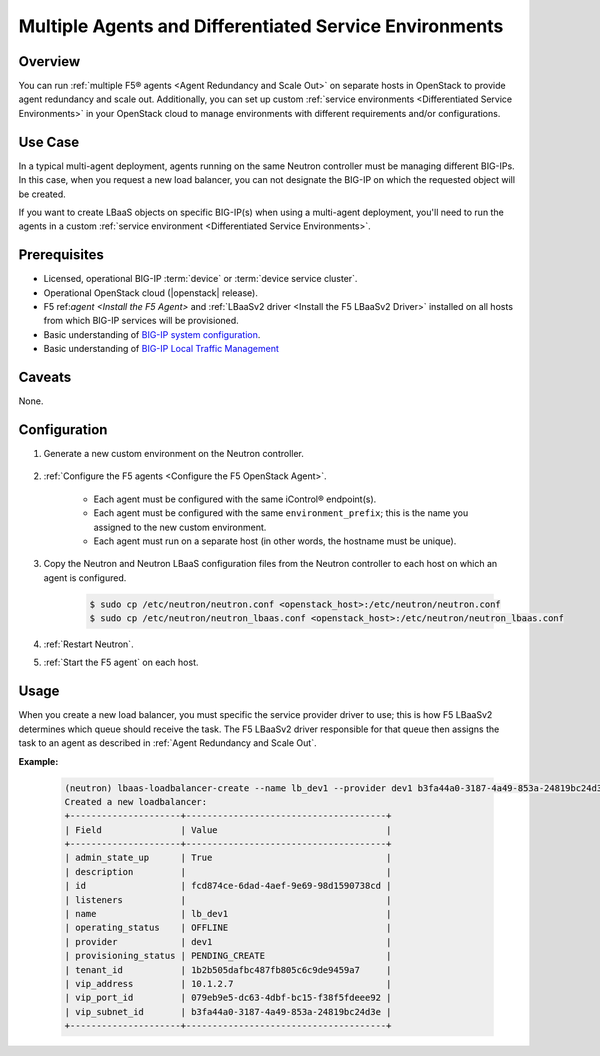 Multiple Agents and Differentiated Service Environments
=======================================================

Overview
--------

You can run :ref:`multiple F5® agents <Agent Redundancy and Scale Out>` on separate hosts in OpenStack to provide agent redundancy and scale out. Additionally, you can set up custom :ref:`service environments <Differentiated Service Environments>` in your OpenStack cloud to manage environments with different requirements and/or configurations.

Use Case
--------

In a typical multi-agent deployment, agents running on the same Neutron controller must be managing different BIG-IPs. In this case, when you request a new load balancer, you can not designate the BIG-IP on which the requested object will be created.

If you want to create LBaaS objects on specific BIG-IP(s) when using a multi-agent deployment, you'll need to run the agents in a custom :ref:`service environment <Differentiated Service Environments>`.

Prerequisites
-------------

- Licensed, operational BIG-IP :term:`device` or :term:`device service cluster`.
- Operational OpenStack cloud (|openstack| release).
- F5 ref:`agent <Install the F5 Agent>` and :ref:`LBaaSv2 driver <Install the F5 LBaaSv2 Driver>` installed on all hosts from which BIG-IP services will be provisioned.
- Basic understanding of `BIG-IP system configuration <https://support.f5.com/kb/en-us/products/big-ip_ltm/manuals/product/bigip-system-initial-configuration-12-0-0/2.html#conceptid>`_.
- Basic understanding of `BIG-IP Local Traffic Management <https://support.f5.com/kb/en-us/products/big-ip_ltm/manuals/product/ltm-basics-12-0-0.html>`_

Caveats
-------

None.

Configuration
-------------

#. Generate a new custom environment on the Neutron controller.

    .. include:: includes/topic_differentiated-services.rst
        :start-after: command:
        :end-before: Configure the F5 Agent

#. :ref:`Configure the F5 agents <Configure the F5 OpenStack Agent>`.

    * Each agent must be configured with the same iControl® endpoint(s).
    * Each agent must be configured with the same ``environment_prefix``; this is the name you assigned to the new custom environment.
    * Each agent must run on a separate host (in other words, the hostname must be unique).

#. Copy the Neutron and Neutron LBaaS configuration files from the Neutron controller to each host on which an agent is configured.

    .. code-block:: console

        $ sudo cp /etc/neutron/neutron.conf <openstack_host>:/etc/neutron/neutron.conf
        $ sudo cp /etc/neutron/neutron_lbaas.conf <openstack_host>:/etc/neutron/neutron_lbaas.conf

#. :ref:`Restart Neutron`.

#. :ref:`Start the F5 agent` on each host.


Usage
-----

When you create a new load balancer, you must specific the service provider driver to use; this is how F5 LBaaSv2 determines which queue should receive the task. The F5 LBaaSv2 driver responsible for that queue  then assigns the task to an agent as described in :ref:`Agent Redundancy and Scale Out`.

**Example:**

    .. code-block:: console

        (neutron) lbaas-loadbalancer-create --name lb_dev1 --provider dev1 b3fa44a0-3187-4a49-853a-24819bc24d3e
        Created a new loadbalancer:
        +---------------------+--------------------------------------+
        | Field               | Value                                |
        +---------------------+--------------------------------------+
        | admin_state_up      | True                                 |
        | description         |                                      |
        | id                  | fcd874ce-6dad-4aef-9e69-98d1590738cd |
        | listeners           |                                      |
        | name                | lb_dev1                              |
        | operating_status    | OFFLINE                              |
        | provider            | dev1                                 |
        | provisioning_status | PENDING_CREATE                       |
        | tenant_id           | 1b2b505dafbc487fb805c6c9de9459a7     |
        | vip_address         | 10.1.2.7                             |
        | vip_port_id         | 079eb9e5-dc63-4dbf-bc15-f38f5fdeee92 |
        | vip_subnet_id       | b3fa44a0-3187-4a49-853a-24819bc24d3e |
        +---------------------+--------------------------------------+




